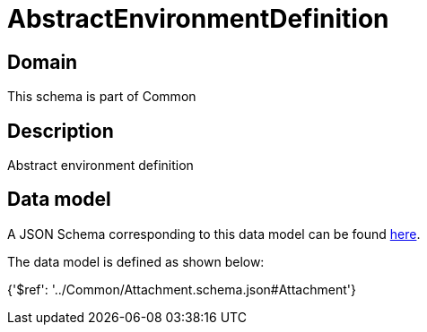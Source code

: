 = AbstractEnvironmentDefinition

[#domain]
== Domain

This schema is part of Common

[#description]
== Description

Abstract environment definition


[#data_model]
== Data model

A JSON Schema corresponding to this data model can be found https://tmforum.org[here].

The data model is defined as shown below:


{&#x27;$ref&#x27;: &#x27;../Common/Attachment.schema.json#Attachment&#x27;}